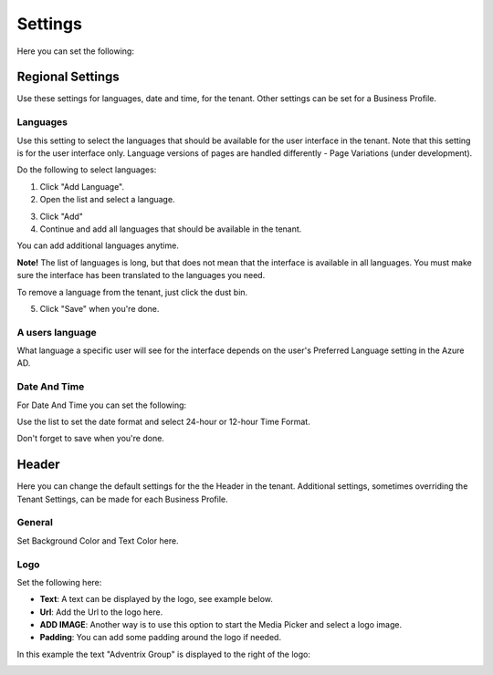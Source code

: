Settings
====================

Here you can set the following:

Regional Settings
******************
Use these settings for languages, date and time, for the tenant. Other settings can be set for a Business Profile.

Languages
-----------------
Use this setting to select the languages that should be available for the user interface in the tenant. Note that this setting is for the user interface only. Language versions of pages are handled differently - Page Variations (under development). 

Do the following to select languages:

1. Click "Add Language".
2. Open the list and select a language.

.. image:: language-list.png

3. Click "Add"
4. Continue and add all languages that should be available in the tenant.

You can add additional languages anytime.

**Note!** The list of languages is long, but that does not mean that the interface is available in all languages. You must make sure the interface has been translated to the languages you need.

To remove a language from the tenant, just click the dust bin.

.. image:: language-remove.png

5. Click "Save" when you're done.

A users language
-----------------
What language a specific user will see for the interface depends on the user's Preferred Language setting in the Azure AD.

Date And Time
--------------
For Date And Time you can set the following:

.. image:: date-time.png

Use the list to set the date format and select 24-hour or 12-hour Time Format.

Don't forget to save when you're done.

Header
********
Here you can change the default settings for the the Header in the tenant. Additional settings, sometimes overriding the Tenant Settings, can be made for each Business Profile. 

General
---------
Set Background Color and Text Color here.

.. image:: tenant-header-settings.png

Logo
------
Set the following here:

.. image:: logo-settings.png

+ **Text**: A text can be displayed by the logo, see example below.
+ **Url**: Add the Url to the logo here.
+ **ADD IMAGE**: Another way is to use this option to start the Media Picker and select a logo image.
+ **Padding**: You can add some padding around the logo if needed.

In this example the text "Adventrix Group" is displayed to the right of the logo:

.. image:: logo-text.png


